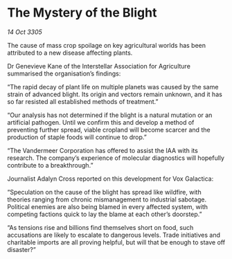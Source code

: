 * The Mystery of the Blight

/14 Oct 3305/

The cause of mass crop spoilage on key agricultural worlds has been attributed to a new disease affecting plants. 

Dr Genevieve Kane of the Interstellar Association for Agriculture summarised the organisation’s findings: 

“The rapid decay of plant life on multiple planets was caused by the same strain of advanced blight. Its origin and vectors remain unknown, and it has so far resisted all established methods of treatment.” 

“Our analysis has not determined if the blight is a natural mutation or an artificial pathogen. Until we confirm this and develop a method of preventing further spread, viable cropland will become scarcer and the production of staple foods will continue to drop.” 

“The Vandermeer Corporation has offered to assist the IAA with its research. The company’s experience of molecular diagnostics will hopefully contribute to a breakthrough.” 

Journalist Adalyn Cross reported on this development for Vox Galactica: 

“Speculation on the cause of the blight has spread like wildfire, with theories ranging from chronic mismanagement to industrial sabotage. Political enemies are also being blamed in every affected system, with competing factions quick to lay the blame at each other’s doorstep.” 

“As tensions rise and billions find themselves short on food, such accusations are likely to escalate to dangerous levels. Trade initiatives and charitable imports are all proving helpful, but will that be enough to stave off disaster?”